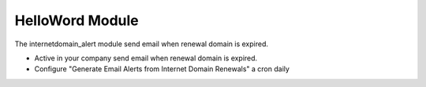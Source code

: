 HelloWord Module
###############

The internetdomain_alert module send email when renewal domain is expired.

- Active in your company send email when renewal domain is expired.
- Configure "Generate Email Alerts from Internet Domain Renewals" a cron daily

